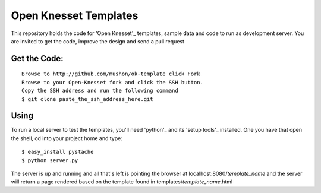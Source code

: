 Open Knesset Templates
======================

This repository holds the code for 'Open Knesset'_ templates, sample data and 
code to run as development server.  You are invited to get the code, improve
the design and send a pull request

Get the Code:
-------------
::

    Browse to http://github.com/mushon/ok-template click Fork
    Browse to your Open-Knesset fork and click the SSH button. 
    Copy the SSH address and run the following command
    $ git clone paste_the_ssh_address_here.git


Using
-----

To run a local server to test the templates, you'll need 
'python'_ and its 'setup tools'_ installed.
One you have that open the shell, cd into your project home and type::

    $ easy_install pystache
    $ python server.py
    
The server is up and running and all that's left is pointing the 
browser at localhost:8080/`template_name` and the server will return
a page rendered based on the template found in templates/`template_name`.html

